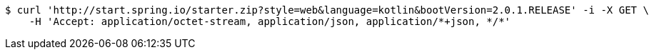 [source,bash]
----
$ curl 'http://start.spring.io/starter.zip?style=web&language=kotlin&bootVersion=2.0.1.RELEASE' -i -X GET \
    -H 'Accept: application/octet-stream, application/json, application/*+json, */*'
----